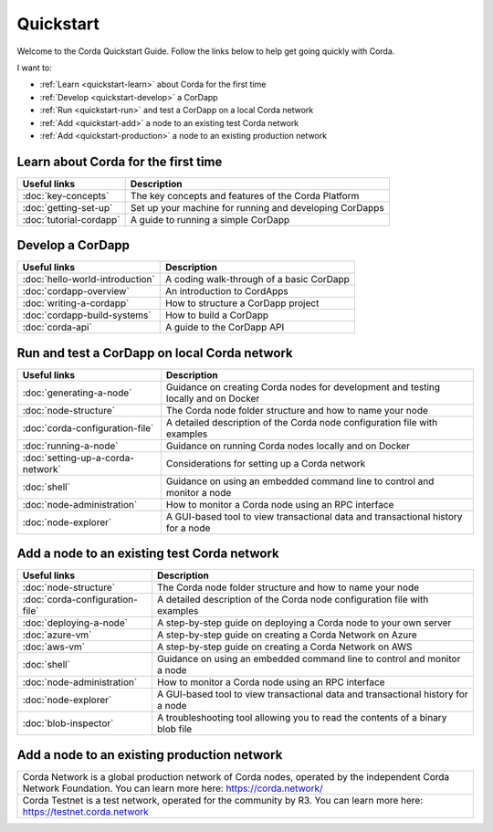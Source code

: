 Quickstart
==========

Welcome to the Corda Quickstart Guide. Follow the links below to help get going quickly with Corda.

I want to:

* :ref:`Learn <quickstart-learn>` about Corda for the first time
* :ref:`Develop <quickstart-develop>` a CorDapp
* :ref:`Run <quickstart-run>` and test a CorDapp on a local Corda network
* :ref:`Add <quickstart-add>` a node to an existing test Corda network
* :ref:`Add <quickstart-production>` a node to an existing production network

.. _quickstart-learn:

Learn about Corda for the first time
------------------------------------

+--------------------------------------------+---------------------------------------------------------------------------------------------------------+
| Useful links                               | Description                                                                                             |
+============================================+=========================================================================================================+
| :doc:`key-concepts`                        | The key concepts and features of the Corda Platform                                                     |
+--------------------------------------------+---------------------------------------------------------------------------------------------------------+
| :doc:`getting-set-up`                      | Set up your machine for running and developing CorDapps                                                 |
+--------------------------------------------+---------------------------------------------------------------------------------------------------------+
| :doc:`tutorial-cordapp`                    | A guide to running a simple CorDapp                                                                     |
+--------------------------------------------+---------------------------------------------------------------------------------------------------------+

.. _quickstart-develop:

Develop a CorDapp
-----------------

+--------------------------------------------+---------------------------------------------------------------------------------------------------------+
| Useful links                               | Description                                                                                             |
+============================================+=========================================================================================================+
| :doc:`hello-world-introduction`            | A coding walk-through of a basic CorDapp                                                                |
+--------------------------------------------+---------------------------------------------------------------------------------------------------------+
| :doc:`cordapp-overview`                    | An introduction to CordApps                                                                             |
+--------------------------------------------+---------------------------------------------------------------------------------------------------------+
| :doc:`writing-a-cordapp`                   | How to structure a CorDapp project                                                                      |
+--------------------------------------------+---------------------------------------------------------------------------------------------------------+
| :doc:`cordapp-build-systems`               | How to build a CorDapp                                                                                  |
+--------------------------------------------+---------------------------------------------------------------------------------------------------------+
| :doc:`corda-api`                           | A guide to the CorDapp API                                                                              |
+--------------------------------------------+---------------------------------------------------------------------------------------------------------+

.. _quickstart-run:

Run and test a CorDapp on local Corda network
---------------------------------------------

+--------------------------------------------+---------------------------------------------------------------------------------------------------------+
| Useful links                               | Description                                                                                             |
+============================================+=========================================================================================================+
| :doc:`generating-a-node`                   | Guidance on creating Corda nodes for development and testing locally and on Docker                      |
+--------------------------------------------+---------------------------------------------------------------------------------------------------------+
| :doc:`node-structure`                      | The Corda node folder structure and how to name your node                                               |
+--------------------------------------------+---------------------------------------------------------------------------------------------------------+
| :doc:`corda-configuration-file`            | A detailed description of the Corda node configuration file with examples                               |
+--------------------------------------------+---------------------------------------------------------------------------------------------------------+
| :doc:`running-a-node`                      | Guidance on running Corda nodes locally and on Docker                                                   |
+--------------------------------------------+---------------------------------------------------------------------------------------------------------+
| :doc:`setting-up-a-corda-network`          | Considerations for setting up a Corda network                                                           |
+--------------------------------------------+---------------------------------------------------------------------------------------------------------+
| :doc:`shell`                               | Guidance on using an embedded command line to control and monitor a node                                |
+--------------------------------------------+---------------------------------------------------------------------------------------------------------+
| :doc:`node-administration`                 | How to monitor a Corda node using an RPC interface                                                      |
+--------------------------------------------+---------------------------------------------------------------------------------------------------------+
| :doc:`node-explorer`                       | A GUI-based tool to view transactional data and transactional history for a node                        |
+--------------------------------------------+---------------------------------------------------------------------------------------------------------+

.. _quickstart-add:

Add a node to an existing test Corda network
--------------------------------------------

+--------------------------------------------+---------------------------------------------------------------------------------------------------------+
| Useful links                               | Description                                                                                             |
+============================================+=========================================================================================================+
| :doc:`node-structure`                      | The Corda node folder structure and how to name your node                                               |
+--------------------------------------------+---------------------------------------------------------------------------------------------------------+
| :doc:`corda-configuration-file`            | A detailed description of the Corda node configuration file with examples                               |
+--------------------------------------------+---------------------------------------------------------------------------------------------------------+
| :doc:`deploying-a-node`                    | A step-by-step guide on deploying a Corda node to your own server                                       |
+--------------------------------------------+---------------------------------------------------------------------------------------------------------+
| :doc:`azure-vm`                            | A step-by-step guide on creating a Corda Network on Azure                                               |
+--------------------------------------------+---------------------------------------------------------------------------------------------------------+
| :doc:`aws-vm`                              | A step-by-step guide on creating a Corda Network on AWS                                                 |
+--------------------------------------------+---------------------------------------------------------------------------------------------------------+
| :doc:`shell`                               | Guidance on using an embedded command line to control and monitor a node                                |
+--------------------------------------------+---------------------------------------------------------------------------------------------------------+
| :doc:`node-administration`                 | How to monitor a Corda node using an RPC interface                                                      |
+--------------------------------------------+---------------------------------------------------------------------------------------------------------+
| :doc:`node-explorer`                       | A GUI-based tool to view transactional data and transactional history for a node                        |
+--------------------------------------------+---------------------------------------------------------------------------------------------------------+
| :doc:`blob-inspector`                      | A troubleshooting tool allowing you to read the contents of a binary blob file                          |
+--------------------------------------------+---------------------------------------------------------------------------------------------------------+

.. _quickstart-production:

Add a node to an existing production network
--------------------------------------------

+---------------------------------------------------------------------------------------------------------+
| Corda Network is a global production network of Corda nodes, operated by the independent                |
| Corda Network Foundation. You can learn more here: https://corda.network/                               |
+---------------------------------------------------------------------------------------------------------+
| Corda Testnet is a test network, operated for the community by R3. You can learn                        |
| more here: https://testnet.corda.network                                                                |
+---------------------------------------------------------------------------------------------------------+
